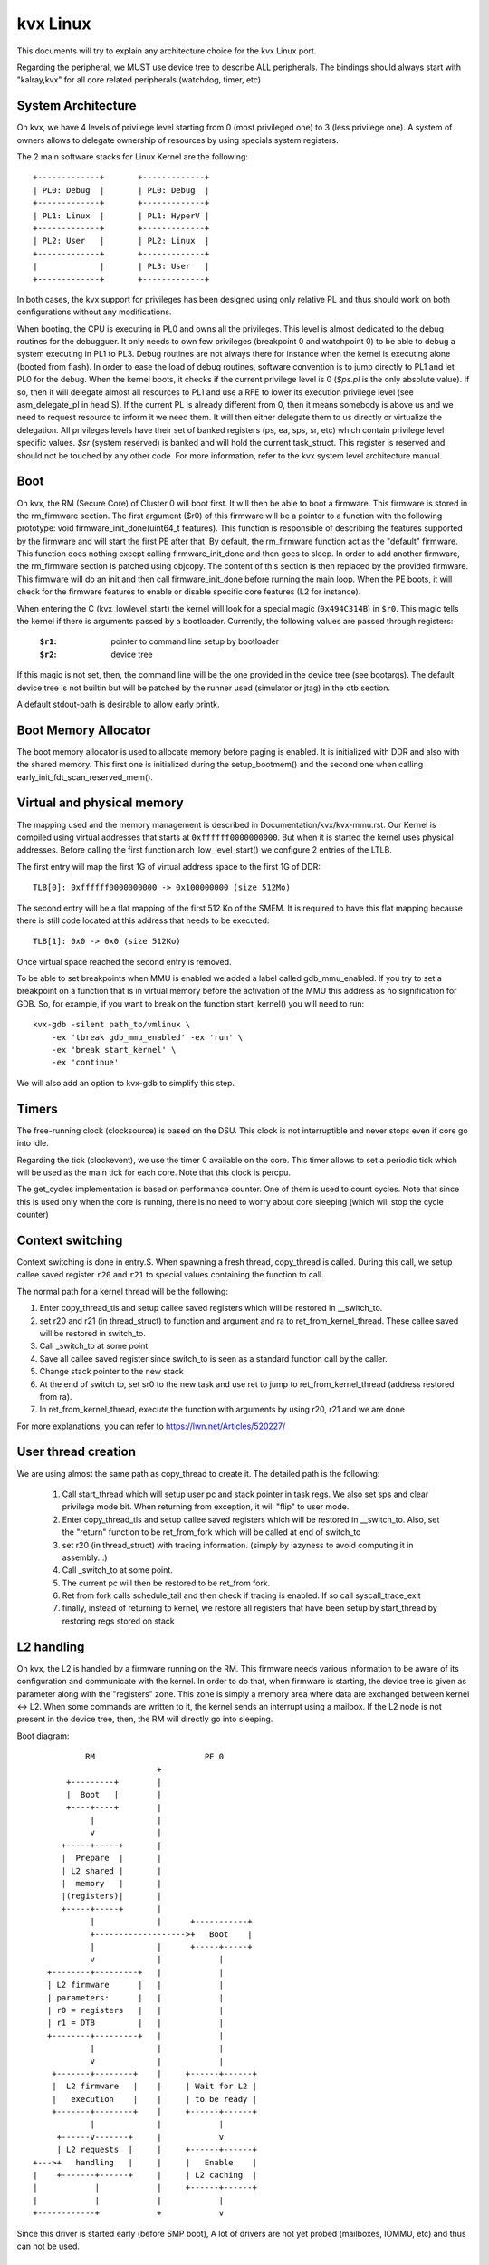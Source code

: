 .. SPDX-License-Identifier: GPL-2.0

=========
kvx Linux
=========

This documents will try to explain any architecture choice for the kvx
Linux port.

Regarding the peripheral, we MUST use device tree to describe ALL
peripherals. The bindings should always start with "kalray,kvx" for all
core related peripherals (watchdog, timer, etc)

System Architecture
-------------------

On kvx, we have 4 levels of privilege level starting from 0 (most
privileged one) to 3 (less privilege one). A system of owners allows
to delegate ownership of resources by using specials system registers.

The 2 main software stacks for Linux Kernel are the following::

  +-------------+       +-------------+
  | PL0: Debug  |       | PL0: Debug  |
  +-------------+       +-------------+
  | PL1: Linux  |       | PL1: HyperV |
  +-------------+       +-------------+
  | PL2: User   |       | PL2: Linux  |
  +-------------+       +-------------+
  |             |       | PL3: User   |
  +-------------+       +-------------+

In both cases, the kvx support for privileges has been designed using
only relative PL and thus should work on both configurations without
any modifications.

When booting, the CPU is executing in PL0 and owns all the privileges.
This level is almost dedicated to the debug routines for the debugguer.
It only needs to own few privileges (breakpoint 0 and watchpoint 0) to
be able to debug a system executing in PL1 to PL3.
Debug routines are not always there for instance when the kernel is
executing alone (booted from flash).
In order to ease the load of debug routines, software convention is to
jump directly to PL1 and let PL0 for the debug.
When the kernel boots, it checks if the current privilege level is 0
(`$ps.pl` is the only absolute value). If so, then it will delegate
almost all resources to PL1 and use a RFE to lower its execution
privilege level (see asm_delegate_pl in head.S).
If the current PL is already different from 0, then it means somebody
is above us and we need to request resource to inform it we need them. It will
then either delegate them to us directly or virtualize the delegation.
All privileges levels have their set of banked registers (ps, ea, sps,
sr, etc) which contain privilege level specific values.
`$sr` (system reserved) is banked and will hold the current task_struct.
This register is reserved and should not be touched by any other code.
For more information, refer to the kvx system level architecture manual.

Boot
----

On kvx, the RM (Secure Core) of Cluster 0 will boot first. It will then be able
to boot a firmware. This firmware is stored in the rm_firmware section.
The first argument ($r0) of this firmware will be a pointer to a function with
the following prototype: void firmware_init_done(uint64_t features). This
function is responsible of describing the features supported by the firmware and
will start the first PE after that.
By default, the rm_firmware function act as the "default" firmware. This
function does nothing except calling firmware_init_done and then goes to sleep.
In order to add another firmware, the rm_firmware section is patched using
objcopy. The content of this section is then replaced by the provided firmware.
This firmware will do an init and then call firmware_init_done before running
the main loop.
When the PE boots, it will check for the firmware features to enable or disable
specific core features (L2 for instance).

When entering the C (kvx_lowlevel_start) the kernel will look for a special
magic (``0x494C314B``) in ``$r0``. This magic tells the kernel if there is arguments
passed by a bootloader.
Currently, the following values are passed through registers:

 :``$r1``: pointer to command line setup by bootloader
 :``$r2``: device tree

If this magic is not set, then, the command line will be the one
provided in the device tree (see bootargs). The default device tree is
not builtin but will be patched by the runner used (simulator or jtag) in the
dtb section.

A default stdout-path is desirable to allow early printk.

Boot Memory Allocator
---------------------

The boot memory allocator is used to allocate memory before paging is enabled.
It is initialized with DDR and also with the shared memory. This first one is
initialized during the setup_bootmem() and the second one when calling
early_init_fdt_scan_reserved_mem().


Virtual and physical memory
---------------------------

The mapping used and the memory management is described in
Documentation/kvx/kvx-mmu.rst.
Our Kernel is compiled using virtual addresses that starts at ``0xffffff0000000000``.
But when it is started the kernel uses physical addresses.
Before calling the first function arch_low_level_start() we configure 2 entries
of the LTLB.

The first entry will map the first 1G of virtual address space to the first
1G of DDR::

  TLB[0]: 0xffffff0000000000 -> 0x100000000 (size 512Mo)

The second entry will be a flat mapping of the first 512 Ko of the SMEM. It
is required to have this flat mapping because there is still code located at
this address that needs to be executed::

  TLB[1]: 0x0 -> 0x0 (size 512Ko)

Once virtual space reached the second entry is removed.

To be able to set breakpoints when MMU is enabled we added a label called
gdb_mmu_enabled. If you try to set a breakpoint on a function that is in
virtual memory before the activation of the MMU this address as no signification
for GDB. So, for example, if you want to break on the function start_kernel()
you will need to run::

  kvx-gdb -silent path_to/vmlinux \
      -ex 'tbreak gdb_mmu_enabled' -ex 'run' \
      -ex 'break start_kernel' \
      -ex 'continue'

We will also add an option to kvx-gdb to simplify this step.

Timers
------

The free-running clock (clocksource) is based on the DSU. This clock is
not interruptible and never stops even if core go into idle.

Regarding the tick (clockevent), we use the timer 0 available on the core.
This timer allows to set a periodic tick which will be used as the main
tick for each core. Note that this clock is percpu.

The get_cycles implementation is based on performance counter. One of them
is used to count cycles. Note that since this is used only when the core
is running, there is no need to worry about core sleeping (which will
stop the cycle counter)

Context switching
-----------------

Context switching is done in entry.S. When spawning a fresh thread,
copy_thread is called. During this call, we setup callee saved register
``r20`` and ``r21`` to special values containing the function to call.

The normal path for a kernel thread will be the following:

1. Enter copy_thread_tls and setup callee saved registers which will
   be restored in __switch_to.
2. set r20 and r21 (in thread_struct) to function and argument and
   ra to ret_from_kernel_thread.
   These callee saved will be restored in switch_to.
3. Call _switch_to at some point.
4. Save all callee saved register since switch_to is seen as a
   standard function call by the caller.
5. Change stack pointer to the new stack
6. At the end of switch to, set sr0 to the new task and use ret to
   jump to ret_from_kernel_thread (address restored from ra).
7. In ret_from_kernel_thread, execute the function with arguments by
   using r20, r21 and we are done

For more explanations, you can refer to https://lwn.net/Articles/520227/

User thread creation
--------------------

We are using almost the same path as copy_thread to create it.
The detailed path is the following:

 1. Call start_thread which will setup user pc and stack pointer in
    task regs. We also set sps and clear privilege mode bit.
    When returning from exception, it will "flip" to user mode.
 2. Enter copy_thread_tls and setup callee saved registers which will
    be restored in __switch_to. Also, set the "return" function to be
    ret_from_fork which will be called at end of switch_to
 3. set r20 (in thread_struct) with tracing information.
    (simply by lazyness to avoid computing it in assembly...)
 4. Call _switch_to at some point.
 5. The current pc will then be restored to be ret_from fork.
 6. Ret from fork calls schedule_tail and then check if tracing is
    enabled. If so call syscall_trace_exit
 7. finally, instead of returning to kernel, we restore all registers
    that have been setup by start_thread by restoring regs stored on
    stack

L2 handling
-----------

On kvx, the L2 is handled by a firmware running on the RM. This firmware
needs various information to be aware of its configuration and communicate
with the kernel. In order to do that, when firmware is starting, the device
tree is given as parameter along with the "registers" zone. This zone is
simply a memory area where data are exchanged between kernel <-> L2. When
some commands are written to it, the kernel sends an interrupt using a mailbox.
If the L2 node is not present in the device tree, then, the RM will directly go
into sleeping.

Boot diagram::

             RM                       PE 0
                            +
         +---------+        |
         |  Boot   |        |
         +----+----+        |
              |             |
              v             |
        +-----+-----+       |
        |  Prepare  |       |
        | L2 shared |       |
        |  memory   |       |
        |(registers)|       |
        +-----+-----+       |
              |             |      +-----------+
              +------------------->+   Boot    |
              |             |      +-----+-----+
              v             |            |
     +--------+---------+   |            |
     | L2 firmware      |   |            |
     | parameters:      |   |            |
     | r0 = registers   |   |            |
     | r1 = DTB         |   |            |
     +--------+---------+   |            |
              |             |            |
              v             |            |
      +-------+--------+    |     +------+------+
      |  L2 firmware   |    |     | Wait for L2 |
      |   execution    |    |     | to be ready |
      +-------+--------+    |     +------+------+
              |             |            |
       +------v-------+     |            v
       | L2 requests  |     |     +------+------+
  +--->+   handling   |     |     |   Enable    |
  |    +-------+------+     |     | L2 caching  |
  |            |            |     +------+------+
  |            |            |            |
  +------------+            +            v


Since this driver is started early (before SMP boot), A lot of drivers
are not yet probed (mailboxes, IOMMU, etc) and thus can not be used.

Building
--------

In order to build the kernel, you will need a complete kvx toolchain.
First, setup the config using the following command line::

    $ make ARCH=kvx O=your_directory defconfig

Adjust any configuration option you may need and then, build the kernel::

    $ make ARCH=kvx O=your_directory -j12

You will finally have a vmlinux image ready to be run::

    $ kvx-mppa -- vmlinux

Additionally, you may want to debug it. To do so, use kvx-gdb::

    $ kvx-gdb vmlinux

